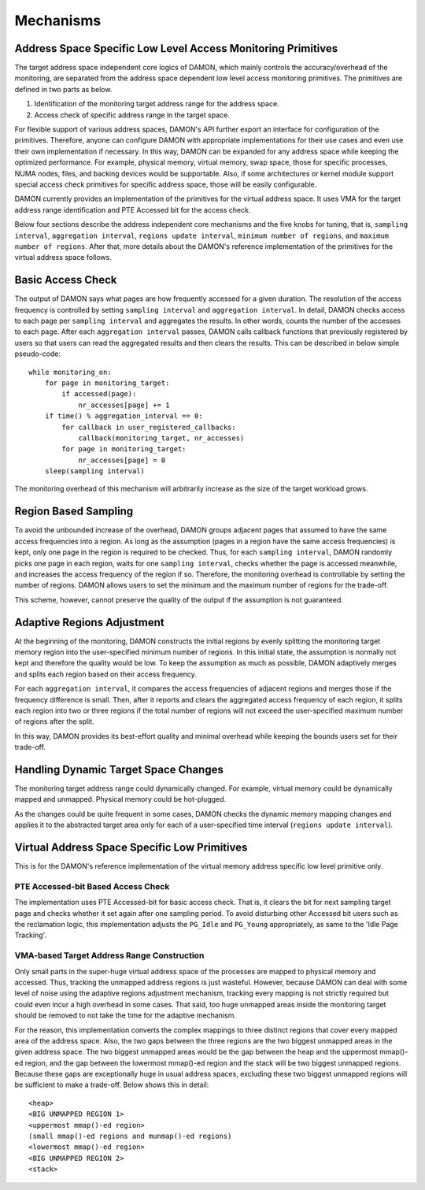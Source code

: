 .. SPDX-License-Identifier: GPL-2.0

==========
Mechanisms
==========

Address Space Specific Low Level Access Monitoring Primitives
=============================================================

The target address space independent core logics of DAMON, which mainly
controls the accuracy/overhead of the monitoring, are separated from the
address space dependent low level access monitoring primitives.  The primitives
are defined in two parts as below.

1. Identification of the monitoring target address range for the address space.
2. Access check of specific address range in the target space.

For flexible support of various address spaces, DAMON's API further export an
interface for configuration of the primitives.  Therefore, anyone can configure
DAMON with appropriate implementations for their use cases and even use their
own implementation if necessary. In this way, DAMON can be expanded for any
address space while keeping the optimized performance.  For example, physical
memory, virtual memory, swap space, those for specific processes, NUMA nodes,
files, and backing devices would be supportable.  Also, if some architectures
or kernel module support special access check primitives for specific address
space, those will be easily configurable.

DAMON currently provides an implementation of the primitives for the virtual
address space.  It uses VMA for the target address range identification and PTE
Accessed bit for the access check.

Below four sections describe the address independent core mechanisms and the
five knobs for tuning, that is, ``sampling interval``, ``aggregation
interval``, ``regions update interval``, ``minimum number of regions``, and
``maximum number of regions``.  After that, more details about the DAMON's
reference implementation of the primitives for the virtual address space
follows.


Basic Access Check
==================

The output of DAMON says what pages are how frequently accessed for a given
duration.  The resolution of the access frequency is controlled by setting
``sampling interval`` and ``aggregation interval``.  In detail, DAMON checks
access to each page per ``sampling interval`` and aggregates the results.  In
other words, counts the number of the accesses to each page.  After each
``aggregation interval`` passes, DAMON calls callback functions that previously
registered by users so that users can read the aggregated results and then
clears the results.  This can be described in below simple pseudo-code::

    while monitoring_on:
        for page in monitoring_target:
            if accessed(page):
                nr_accesses[page] += 1
        if time() % aggregation_interval == 0:
            for callback in user_registered_callbacks:
                callback(monitoring_target, nr_accesses)
            for page in monitoring_target:
                nr_accesses[page] = 0
        sleep(sampling interval)

The monitoring overhead of this mechanism will arbitrarily increase as the
size of the target workload grows.


Region Based Sampling
=====================

To avoid the unbounded increase of the overhead, DAMON groups adjacent pages
that assumed to have the same access frequencies into a region.  As long as the
assumption (pages in a region have the same access frequencies) is kept, only
one page in the region is required to be checked.  Thus, for each ``sampling
interval``, DAMON randomly picks one page in each region, waits for one
``sampling interval``, checks whether the page is accessed meanwhile, and
increases the access frequency of the region if so.  Therefore, the monitoring
overhead is controllable by setting the number of regions.  DAMON allows users
to set the minimum and the maximum number of regions for the trade-off.

This scheme, however, cannot preserve the quality of the output if the
assumption is not guaranteed.


Adaptive Regions Adjustment
===========================

At the beginning of the monitoring, DAMON constructs the initial regions by
evenly splitting the monitoring target memory region into the user-specified
minimum number of regions.  In this initial state, the assumption is normally
not kept and therefore the quality would be low.  To keep the assumption as
much as possible, DAMON adaptively merges and splits each region based on their
access frequency.

For each ``aggregation interval``, it compares the access frequencies of
adjacent regions and merges those if the frequency difference is small.  Then,
after it reports and clears the aggregated access frequency of each region, it
splits each region into two or three regions if the total number of regions
will not exceed the user-specified maximum number of regions after the split.

In this way, DAMON provides its best-effort quality and minimal overhead while
keeping the bounds users set for their trade-off.


Handling Dynamic Target Space Changes
=====================================

The monitoring target address range could dynamically changed.  For example,
virtual memory could be dynamically mapped and unmapped.  Physical memory could
be hot-plugged.

As the changes could be quite frequent in some cases, DAMON checks the dynamic
memory mapping changes and applies it to the abstracted target area only for
each of a user-specified time interval (``regions update interval``).


Virtual Address Space Specific Low Primitives
=============================================

This is for the DAMON's reference implementation of the virtual memory address
specific low level primitive only.


PTE Accessed-bit Based Access Check
-----------------------------------

The implementation uses PTE Accessed-bit for basic access check.  That is, it
clears the bit for next sampling target page and checks whether it set again
after one sampling period.  To avoid disturbing other Accessed bit users such
as the reclamation logic, this implementation adjusts the ``PG_Idle`` and
``PG_Young`` appropriately, as same to the 'Idle Page Tracking'.


VMA-based Target Address Range Construction
-------------------------------------------

Only small parts in the super-huge virtual address space of the processes are
mapped to physical memory and accessed.  Thus, tracking the unmapped address
regions is just wasteful.  However, because DAMON can deal with some level of
noise using the adaptive regions adjustment mechanism, tracking every mapping
is not strictly required but could even incur a high overhead in some cases.
That said, too huge unmapped areas inside the monitoring target should be
removed to not take the time for the adaptive mechanism.

For the reason, this implementation converts the complex mappings to three
distinct regions that cover every mapped area of the address space.  Also, the
two gaps between the three regions are the two biggest unmapped areas in the
given address space.  The two biggest unmapped areas would be the gap between
the heap and the uppermost mmap()-ed region, and the gap between the lowermost
mmap()-ed region and the stack will be two biggest unmapped regions.  Because
these gaps are exceptionally huge in usual address spaces, excluding these two
biggest unmapped regions will be sufficient to make a trade-off.  Below shows
this in detail::

    <heap>
    <BIG UNMAPPED REGION 1>
    <uppermost mmap()-ed region>
    (small mmap()-ed regions and munmap()-ed regions)
    <lowermost mmap()-ed region>
    <BIG UNMAPPED REGION 2>
    <stack>
